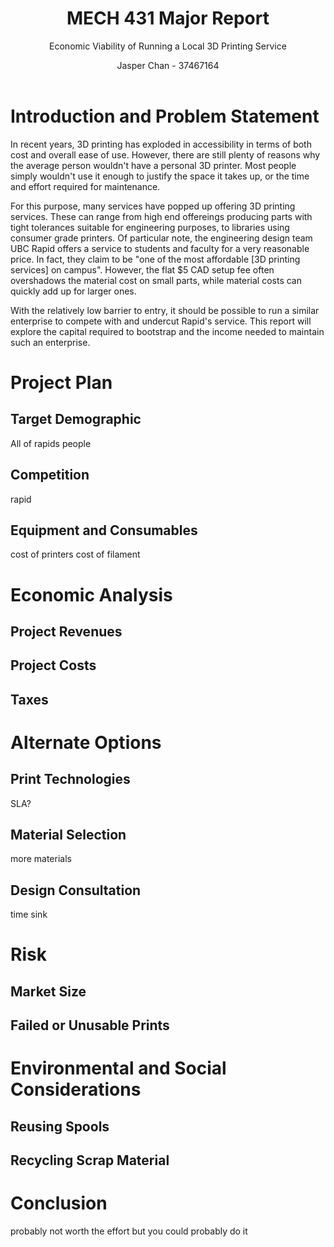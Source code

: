 #+TITLE: MECH 431 Major Report
#+SUBTITLE: Economic Viability of Running a Local 3D Printing Service
#+AUTHOR: Jasper Chan - 37467164
#+LATEX_HEADER: \setlength{\parskip}{12pt}
* Introduction and Problem Statement
In recent years, 3D printing has exploded in accessibility in terms of both cost and overall ease of use.
However, there are still plenty of reasons why the average person wouldn't have a personal 3D printer.
Most people simply wouldn't use it enough to justify the space it takes up, or the time and effort required for maintenance.

For this purpose, many services have popped up offering 3D printing services.
These can range from high end offereings producing parts with tight tolerances suitable for engineering purposes, to libraries using consumer grade printers.
Of particular note, the engineering design team UBC Rapid offers a service to students and faculty for a very reasonable price.
In fact, they claim to be "one of the most affordable [3D printing services] on campus".
However, the flat $5 CAD setup fee often overshadows the material cost on small parts, while material costs can quickly add up for larger ones.

With the relatively low barrier to entry, it should be possible to run a similar enterprise to compete with and undercut Rapid's service.
This report will explore the capital required to bootstrap and the income needed to maintain such an enterprise.
* Project Plan
** Target Demographic
All of rapids people
** Competition
rapid
** Equipment and Consumables
cost of printers
cost of filament
* Economic Analysis
** Project Revenues
** Project Costs
** Taxes
* Alternate Options
** Print Technologies
SLA?
** Material Selection
more materials
** Design Consultation
time sink
* Risk
** Market Size
** Failed or Unusable Prints
* Environmental and Social Considerations
** Reusing Spools
** Recycling Scrap Material
* Conclusion
probably not worth the effort but you could probably do it
